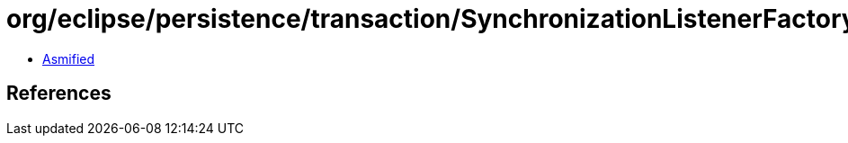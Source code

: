 = org/eclipse/persistence/transaction/SynchronizationListenerFactory.class

 - link:SynchronizationListenerFactory-asmified.java[Asmified]

== References

